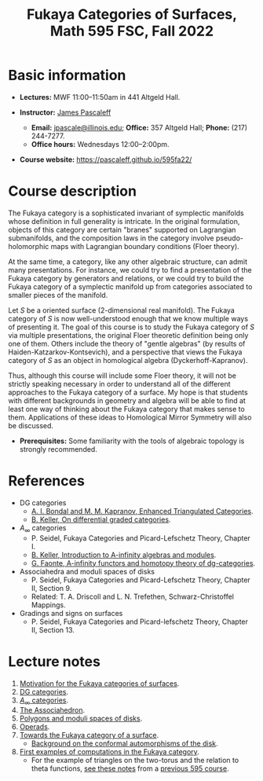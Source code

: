 #+TITLE: Fukaya Categories of Surfaces, Math 595 FSC, Fall 2022
  
* Basic information

  - *Lectures:* MWF 11:00--11:50am in 441 Altgeld Hall.

  - *Instructor:* [[http://pascaleff.com][James Pascaleff]]
    + *Email:* [[mailto:jpascale@illinois.edu][jpascale@illinois.edu]]; *Office:* 357 Altgeld Hall; *Phone:* (217) 244-7277.
    + *Office hours:* Wednesdays 12:00--2:00pm.

  - *Course website:* https://pascaleff.github.io/595fa22/

* Course description

  The Fukaya category is a sophisticated invariant of symplectic
  manifolds whose definition in full generality is intricate. In the
  original formulation, objects of this category are certain "branes"
  supported on Lagrangian submanifolds, and the composition laws in
  the category involve pseudo-holomorphic maps with Lagrangian
  boundary conditions (Floer theory).
  
  At the same time, a category, like any other algebraic structure,
  can admit many presentations. For instance, we could try to find a
  presentation of the Fukaya category by generators and relations, or
  we could try to build the Fukaya category of a symplectic manifold
  up from categories associated to smaller pieces of the manifold.
  
  Let $S$ be a oriented surface (2-dimensional real manifold). The
  Fukaya category of $S$ is now well-understood enough that we know
  multiple ways of presenting it. The goal of this course is to study
  the Fukaya category of $S$ via multiple presentations, the original
  Floer theoretic definition being only one of them. Others include
  the theory of "gentle algebras" (by results of
  Haiden-Katzarkov-Kontsevich), and a perspective that views the
  Fukaya category of $S$ as an object in homological algebra
  (Dyckerhoff-Kapranov).
  
  Thus, although this course will include some Floer theory, it will
  not be strictly speaking necessary in order to understand all of the
  different approaches to the Fukaya category of a surface. My hope is
  that students with different backgrounds in geometry and algebra
  will be able to find at least one way of thinking about the Fukaya
  category that makes sense to them. Applications of these ideas to
  Homological Mirror Symmetry will also be discussed.

  - *Prerequisites:* Some familiarity with the tools of algebraic
    topology is strongly recommended.

* References

  - DG categories
    + [[https://ncatlab.org/nlab/files/bondalKaprEnhTRiangCat.pdf][A. I. Bondal and M. M. Kapranov, Enhanced Triangulated Categories]].
    + [[https://arxiv.org/abs/math/0601185][B. Keller, On differential graded categories]].
  - $A_\infty$ categories
    + P. Seidel, Fukaya Categories and Picard-Lefschetz Theory, Chapter I.
    + [[https://arxiv.org/abs/math/9910179][B. Keller, Introduction to A-infinity algebras and modules]].
    + [[https://arxiv.org/abs/1412.1255][G. Faonte, A-infinity functors and homotopy theory of dg-categories]].
  - Associahedra and moduli spaces of disks
    + P. Seidel, Fukaya Categories and Picard-Lefschetz Theory, Chapter II, Section 9.
    + Related: T. A. Driscoll and L. N. Trefethen, Schwarz-Christoffel Mappings.
  - Gradings and signs on surfaces
    + P. Seidel, Fukaya Categories and Picard-lefschetz Theory, Chapter II, Section 13.

* Lecture notes

  1. [[file:notes/595fa22-first-lecture.pdf][Motivation for the Fukaya categories of surfaces]].
  2. [[file:notes/595fa22-dg-categories.pdf][DG categories]].
  3. [[file:notes/595fa22-a-infinity-categories.pdf][$A_\infty$ categories]].
  4. [[file:notes/595fa22-associahedron.pdf][The Associahedron]].
  5. [[file:notes/595fa22-polygons.pdf][Polygons and moduli spaces of disks]].
  6. [[file:notes/595fa22-operads.pdf][Operads]].
  7. [[file:notes/595fa22-towards-fukaya.pdf][Towards the Fukaya category of a surface]]. 
     - [[file:notes/conformal.pdf][Background on the conformal automorphisms of the disk]].
  8. [[file:notes/595fa22-first-examples.pdf][First examples of computations in the Fukaya category]].
     - For the example of triangles on the two-torus and the relation to theta functions, [[https://faculty.math.illinois.edu/~jpascale/courses/2018/595/notes/595lecture28.pdf][see these notes]] from a [[https://faculty.math.illinois.edu/~jpascale/courses/2018/595/][previous 595 course]].
 
